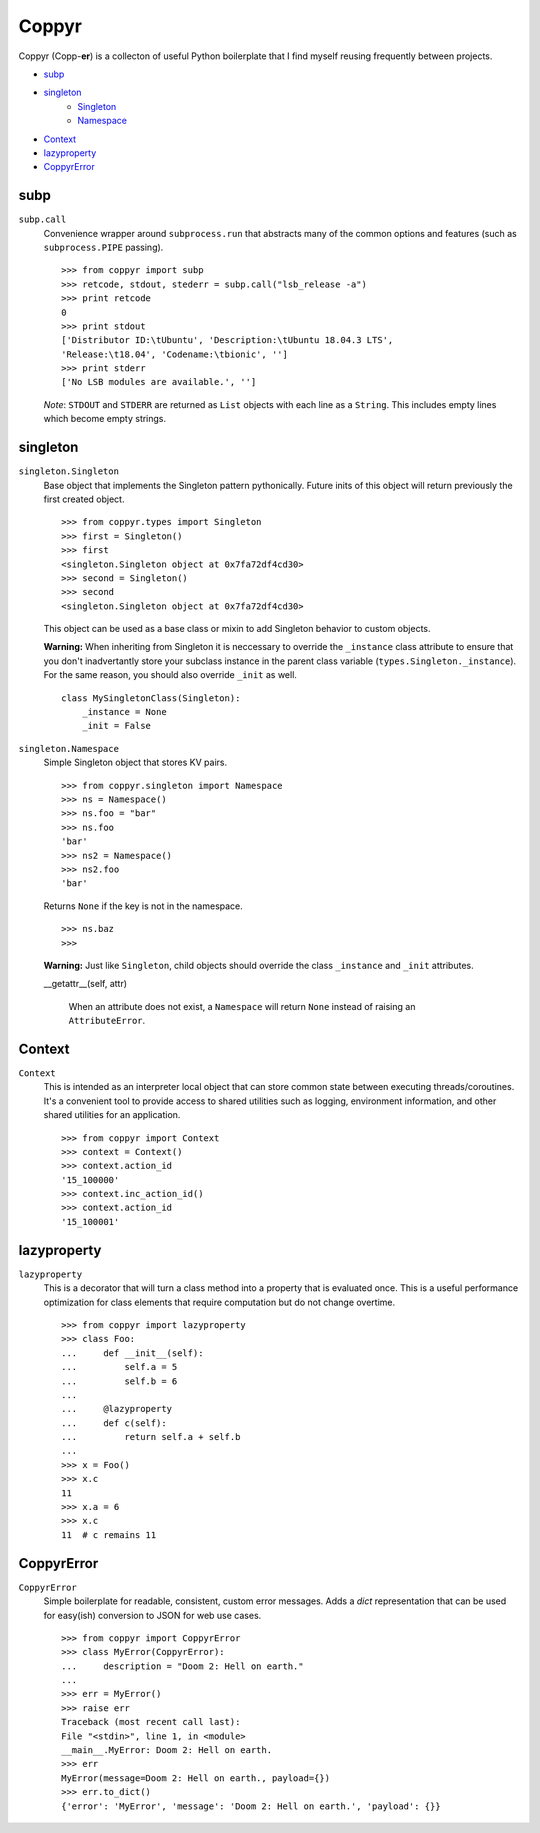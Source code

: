 ======
Coppyr
======

Coppyr (Copp-**er**) is a collecton of useful Python boilerplate that I find
myself reusing frequently between projects.

- subp_
- singleton_
   - Singleton_
   - Namespace_
- Context_
- lazyproperty_
- CoppyrError_


subp
----

``subp.call``
  Convenience wrapper around ``subprocess.run`` that abstracts many of the
  common options and features (such as ``subprocess.PIPE`` passing).

  ::
 
    >>> from coppyr import subp
    >>> retcode, stdout, stederr = subp.call("lsb_release -a")
    >>> print retcode
    0
    >>> print stdout
    ['Distributor ID:\tUbuntu', 'Description:\tUbuntu 18.04.3 LTS',
    'Release:\t18.04', 'Codename:\tbionic', '']
    >>> print stderr
    ['No LSB modules are available.', '']

  *Note*: ``STDOUT`` and ``STDERR`` are returned as ``List`` objects with each
  line as a ``String``.  This includes empty lines which become empty strings.


singleton
---------

.. _Singleton:

``singleton.Singleton``
  Base object that implements the Singleton pattern pythonically.  Future inits
  of this object will return previously the first created object.

  ::

    >>> from coppyr.types import Singleton
    >>> first = Singleton()
    >>> first
    <singleton.Singleton object at 0x7fa72df4cd30>
    >>> second = Singleton()
    >>> second
    <singleton.Singleton object at 0x7fa72df4cd30>

  This object can be used as a base class or mixin to add Singleton behavior to
  custom objects.

  **Warning:**  When inheriting from Singleton it is neccessary to override the
  ``_instance`` class attribute to ensure that you don't inadvertantly store your
  subclass instance in the parent class variable
  (``types.Singleton._instance``).  For the same reason, you should also
  override ``_init`` as well.

  ::

    class MySingletonClass(Singleton):
        _instance = None
        _init = False

.. _Namespace:

``singleton.Namespace``
  Simple Singleton object that stores KV pairs.

  ::

    >>> from coppyr.singleton import Namespace
    >>> ns = Namespace()
    >>> ns.foo = "bar"
    >>> ns.foo
    'bar'
    >>> ns2 = Namespace()
    >>> ns2.foo
    'bar'

  Returns ``None`` if the key is not in the namespace.

  ::

    >>> ns.baz
    >>>

  **Warning:** Just like ``Singleton``, child objects should override the
  class ``_instance`` and ``_init`` attributes.

  __getattr__(self, attr)

    When an attribute does not exist, a ``Namespace`` will return ``None``
    instead of raising an ``AttributeError``.


Context
-------

``Context``
  This is intended as an interpreter local object that can store common state
  between executing threads/coroutines.  It's a convenient tool to provide
  access to shared utilities such as logging, environment information, and
  other shared utilities for an application.

  ::

    >>> from coppyr import Context
    >>> context = Context()
    >>> context.action_id
    '15_100000'
    >>> context.inc_action_id()
    >>> context.action_id
    '15_100001'


lazyproperty
------------

``lazyproperty``
  This is a decorator that will turn a class method into a property that is
  evaluated once.  This is a useful performance optimization for class elements
  that require computation but do not change overtime.

  ::

    >>> from coppyr import lazyproperty
    >>> class Foo:
    ...     def __init__(self):
    ...         self.a = 5
    ...         self.b = 6
    ...
    ...     @lazyproperty
    ...     def c(self):
    ...         return self.a + self.b
    ...
    >>> x = Foo()
    >>> x.c
    11
    >>> x.a = 6
    >>> x.c
    11  # c remains 11


CoppyrError
-----------

``CoppyrError``
  Simple boilerplate for readable, consistent, custom error messages.  Adds a
  `dict` representation that can be used for easy(ish) conversion to JSON for
  web use cases.

  ::

    >>> from coppyr import CoppyrError
    >>> class MyError(CoppyrError):
    ...     description = "Doom 2: Hell on earth."
    ... 
    >>> err = MyError()
    >>> raise err
    Traceback (most recent call last):
    File "<stdin>", line 1, in <module>
    __main__.MyError: Doom 2: Hell on earth.
    >>> err
    MyError(message=Doom 2: Hell on earth., payload={})
    >>> err.to_dict()
    {'error': 'MyError', 'message': 'Doom 2: Hell on earth.', 'payload': {}}
 
